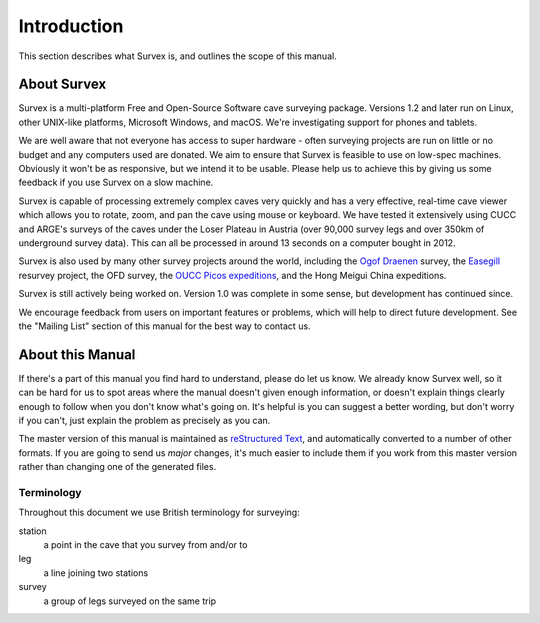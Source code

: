 ------------
Introduction
------------

This section describes what Survex is, and outlines the scope of this manual.

About Survex
============

Survex is a multi-platform Free and Open-Source Software cave surveying
package.  Versions 1.2 and later run on Linux, other UNIX-like platforms,
Microsoft Windows, and macOS.  We're investigating support for phones and
tablets.

We are well aware that not everyone has access to super hardware - often
surveying projects are run on little or no budget and any computers used are
donated.  We aim to ensure that Survex is feasible to use on low-spec machines.
Obviously it won't be as responsive, but we intend it to be usable.  Please
help us to achieve this by giving us some feedback if you use Survex on a slow
machine.

Survex is capable of processing extremely complex caves very quickly and has a
very effective, real-time cave viewer which allows you to rotate, zoom, and pan
the cave using mouse or keyboard.  We have tested it extensively using CUCC and
ARGE's surveys of the caves under the Loser Plateau in Austria (over 90,000
survey legs and over 350km of underground survey data).  This can all be
processed in around 13 seconds on a computer bought in 2012.

Survex is also used by many other survey projects around the world, including
the `Ogof Draenen <https://www.oucc.org.uk/draenen/draenenmain.htm>`__
survey, the `Easegill <http://www.easegill.org.uk/>`__ resurvey project, the OFD
survey, the `OUCC Picos expeditions
<https://www.oucc.org.uk/expeditions/expeditions-spain.htm>`__, and the Hong Meigui
China expeditions.

.. FIXME: hongmeigui.net seems to no longer work

.. FIXME: more projects using Survex

Survex is still actively being worked on.  Version 1.0 was complete in some
sense, but development has continued since.

We encourage feedback from users on important features or problems, which will
help to direct future development.  See the "Mailing List" section of this
manual for the best way to contact us.

About this Manual
=================

If there's a part of this manual you find hard to understand, please do let us
know.  We already know Survex well, so it can be hard for us to spot areas
where the manual doesn't given enough information, or doesn't explain things
clearly enough to follow when you don't know what's going on.  It's helpful is
you can suggest a better wording, but don't worry if you can't, just explain
the problem as precisely as you can.

The master version of this manual is maintained as `reStructured Text
<https://docutils.sourceforge.io/rst.html>`__, and
automatically converted to a number of other formats.  If you are going to send
us *major* changes, it's much easier to include them if you work from this
master version rather than changing one of the generated files.

Terminology
-----------

Throughout this document we use British terminology for surveying:

station
   a point in the cave that you survey from and/or to

leg
   a line joining two stations

survey
   a group of legs surveyed on the same trip
